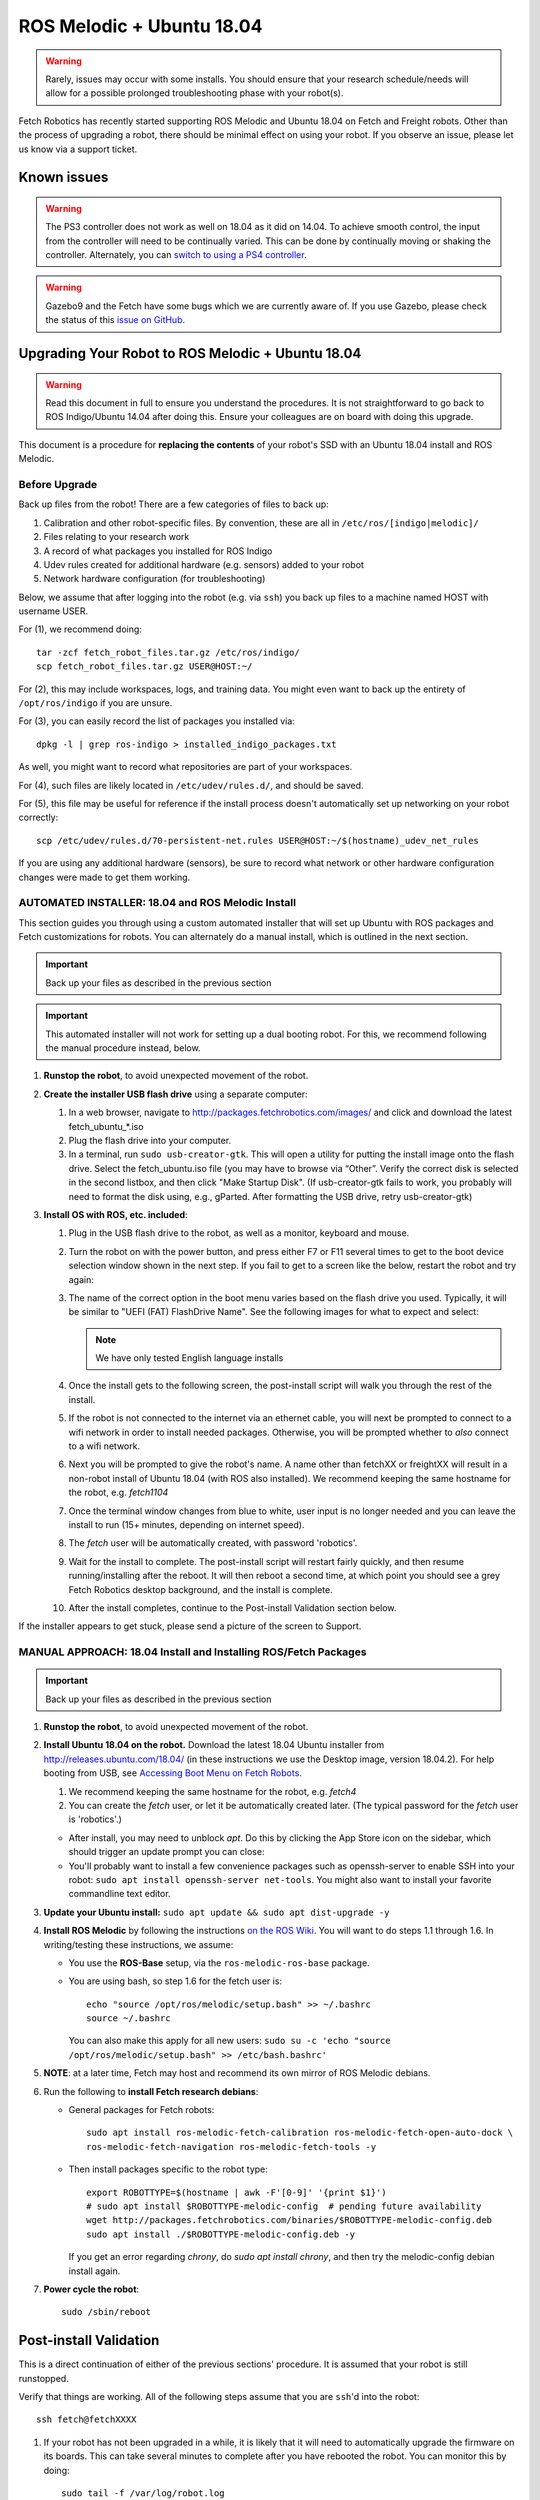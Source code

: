 ROS Melodic + Ubuntu 18.04
==========================

.. WARNING::
   Rarely, issues may occur with some installs. You should ensure that
   your research schedule/needs will allow for a possible prolonged
   troubleshooting phase with your robot(s).

Fetch Robotics has recently started supporting ROS Melodic and Ubuntu 18.04 on
Fetch and Freight robots.  Other than the process of upgrading a robot, there
should be minimal effect on using your robot.  If you observe an issue, please
let us know via a support ticket.

Known issues
------------

.. WARNING::
   The PS3 controller does not work as well on 18.04 as it did on 14.04. To achieve
   smooth control, the input from the controller will need to be continually varied.
   This can be done by continually moving or shaking the controller.  Alternately,
   you can `switch to using a PS4 controller <ps4.rst>`_.

.. WARNING::
   Gazebo9 and the Fetch have some bugs which we are currently aware of.
   If you use Gazebo, please check the status of this `issue on GitHub <https://github.com/fetchrobotics/fetch_gazebo/issues/37>`_.

Upgrading Your Robot to ROS Melodic + Ubuntu 18.04
--------------------------------------------------
.. WARNING::
   Read this document in full to ensure you understand the procedures.  It is
   not straightforward to go back to ROS Indigo/Ubuntu 14.04 after doing this.
   Ensure your colleagues are on board with doing this upgrade.

This document is a procedure for **replacing the contents** of your robot's SSD
with an Ubuntu 18.04 install and ROS Melodic.

Before Upgrade
++++++++++++++

Back up files from the robot!  There are a few categories of files to back up:

#. Calibration and other robot-specific files. By convention, these are
   all in ``/etc/ros/[indigo|melodic]/``
#. Files relating to your research work
#. A record of what packages you installed for ROS Indigo
#. Udev rules created for additional hardware (e.g. sensors) added to your robot
#. Network hardware configuration (for troubleshooting)

Below, we assume that after logging into the robot (e.g. via ``ssh``) you back up
files to a machine named HOST with username USER.

For (1), we recommend doing::

  tar -zcf fetch_robot_files.tar.gz /etc/ros/indigo/
  scp fetch_robot_files.tar.gz USER@HOST:~/

For (2), this may include workspaces, logs, and training data.  You might even
want to back up the entirety of ``/opt/ros/indigo`` if you are unsure.

For (3), you can easily record the list of packages you installed via::

  dpkg -l | grep ros-indigo > installed_indigo_packages.txt

As well, you might want to record what repositories are part of your workspaces.

For (4), such files are likely located in ``/etc/udev/rules.d/``, and should be saved.

For (5), this file may be useful for reference if the install process doesn't
automatically set up networking on your robot correctly::

  scp /etc/udev/rules.d/70-persistent-net.rules USER@HOST:~/$(hostname)_udev_net_rules

If you are using any additional hardware (sensors), be sure to record what network
or other hardware configuration changes were made to get them working.

AUTOMATED INSTALLER: 18.04 and ROS Melodic Install
++++++++++++++++++++++++++++++++++++++++++++++++++

This section guides you through using a custom automated installer that
will set up Ubuntu with ROS packages and Fetch customizations for robots.
You can alternately do a manual install, which is outlined in the next section.

.. IMPORTANT::
   Back up your files as described in the previous section

.. IMPORTANT::
   This automated installer will not work for setting up a dual booting robot.
   For this, we recommend following the manual procedure instead, below.

#. **Runstop the robot**, to avoid unexpected movement of the robot.
#. **Create the installer USB flash drive** using a separate computer:

   #. In a web browser, navigate to http://packages.fetchrobotics.com/images/ and click and
      download the latest fetch_ubuntu_*.iso
   #. Plug the flash drive into your computer.
   #. In a terminal, run ``sudo usb-creator-gtk``. This will open a utility for putting the
      install image onto the flash drive.  Select the fetch_ubuntu.iso file (you may have to
      browse via “Other”.  Verify the correct disk is selected in the second listbox, and then
      click "Make Startup Disk".
      (If usb-creator-gtk fails to work, you probably will need to format the disk using, e.g.,
      gParted.  After formatting the USB drive, retry usb-creator-gtk)

#. **Install OS with ROS, etc. included**:

   #. Plug in the USB flash drive to the robot, as well as a monitor, keyboard and mouse.
   #. Turn the robot on with the power button, and press either F7 or F11 several times to get
      to the boot device selection window shown in the next step. If you fail to get to a
      screen like the below, restart the robot and try again:
   #. The name of the correct option in the boot menu varies based on the flash drive you used.
      Typically, it will be similar to "UEFI (FAT) FlashDrive Name". See the following images
      for what to expect and select:

      |Boot selection|

      |Installer selection|

      |Continue Install|

      .. note:: We have only tested English language installs

   #. Once the install gets to the following screen, the post-install script will walk you
      through the rest of the install.

      |Initial post-install prompt|

   #. If the robot is not connected to the internet via an ethernet cable, you will next be
      prompted to connect to a wifi network in order to install needed packages.  Otherwise,
      you will be prompted whether to *also* connect to a wifi network.
   #. Next you will be prompted to give the robot's name.  A name other than fetchXX or freightXX
      will result in a non-robot install of Ubuntu 18.04 (with ROS also installed). We recommend
      keeping the same hostname for the robot, e.g. `fetch1104`
   #. Once the terminal window changes from blue to white, user input is no longer needed and
      you can leave the install to run (15+ minutes, depending on internet speed).
   #. The `fetch` user will be automatically created, with password 'robotics'.
   #. Wait for the install to complete.  The post-install script will restart fairly quickly,
      and then resume running/installing after the reboot.  It will then reboot a second time,
      at which point you should see a grey Fetch Robotics desktop background, and the install
      is complete.
   #. After the install completes, continue to the Post-install Validation section below.

If the installer appears to get stuck, please send a picture of the screen to Support.

.. |Boot selection| image:: _static/boot_selection.png
.. |Installer selection| image:: _static/install_selection.png
   :width: 500px
.. |Continue Install| image:: _static/install_continue.png
   :width: 500px
.. |Initial post-install prompt| image:: _static/install_prompt.png
   :width: 500px

MANUAL APPROACH: 18.04 Install and Installing ROS/Fetch Packages
++++++++++++++++++++++++++++++++++++++++++++++++++++++++++++++++

.. IMPORTANT::
   Back up your files as described in the previous section

#. **Runstop the robot**, to avoid unexpected movement of the robot.
#. **Install Ubuntu 18.04 on the robot.** Download the latest 18.04 Ubuntu installer from http://releases.ubuntu.com/18.04/
   (in these instructions we use the Desktop image, version 18.04.2).
   For help booting from USB, see `Accessing Boot Menu on Fetch Robots`_.

   #. We recommend keeping the same hostname for the robot, e.g. `fetch4`
   #. You can create the `fetch` user, or let it be automatically created later.
      (The typical password for the `fetch` user is 'robotics'.)

   - After install, you may need to unblock `apt`. Do this by clicking the App Store
     icon on the sidebar, which should trigger an update prompt you can close: |AppStore|
   - You'll probably want to install a few convenience packages such as openssh-server
     to enable SSH into your robot: ``sudo apt install openssh-server net-tools``.
     You might also want to install your favorite commandline text editor.

#. **Update your Ubuntu install:** ``sudo apt update && sudo apt dist-upgrade -y``
#. **Install ROS Melodic** by following the instructions
   `on the ROS Wiki <http://wiki.ros.org/melodic/Installation/Ubuntu>`_.
   You will want to do steps 1.1 through 1.6. In writing/testing these instructions, we assume:

   - You use the **ROS-Base** setup, via the ``ros-melodic-ros-base`` package.
   - You are using bash, so step 1.6 for the fetch user is::

       echo "source /opt/ros/melodic/setup.bash" >> ~/.bashrc
       source ~/.bashrc

     You can also make this apply for all new users:
     ``sudo su -c 'echo "source /opt/ros/melodic/setup.bash" >> /etc/bash.bashrc'``

#. **NOTE**: at a later time, Fetch may host and recommend its own mirror of ROS Melodic debians.
#. Run the following to **install Fetch research debians**:

   - General packages for Fetch robots::

       sudo apt install ros-melodic-fetch-calibration ros-melodic-fetch-open-auto-dock \
       ros-melodic-fetch-navigation ros-melodic-fetch-tools -y

   - Then install packages specific to the robot type::

       export ROBOTTYPE=$(hostname | awk -F'[0-9]' '{print $1}')
       # sudo apt install $ROBOTTYPE-melodic-config  # pending future availability
       wget http://packages.fetchrobotics.com/binaries/$ROBOTTYPE-melodic-config.deb
       sudo apt install ./$ROBOTTYPE-melodic-config.deb -y

     If you get an error regarding `chrony`, do `sudo apt install chrony`, and then try the
     melodic-config debian install again.

#. **Power cycle the robot**::

        sudo /sbin/reboot

.. |AppStore| image:: _static/app_store.jpg

Post-install Validation
-----------------------
This is a direct continuation of either of the previous sections' procedure.
It is assumed that your robot is still runstopped.

Verify that things are working.  All of the following steps assume that you are
``ssh``'d into the robot::

        ssh fetch@fetchXXXX

#. If your robot has not been upgraded in a while, it is likely that it will need to
   automatically upgrade the firmware on its boards. This can take several minutes
   to complete after you have rebooted the robot. You can monitor this by doing::

        sudo tail -f /var/log/robot.log

   You may see messages like the following::

        [ WARN] [1554930321.086981030]: Updating wrist_roll_mcb from -1 to 101
        [ INFO] [1554930321.087023328]: Updating board 44
        [ WARN] [1554930321.094045845]: updating firmware loader for board 0x11
        [ WARN] [1554930323.609072063]: updating firmware loader for board 0x11
        [ WARN] [1554930323.614075007]: Unexpected response for board 17 :  recv_len=20 board_id=17 table_
        addr=16 data_len=16
        [ WARN] [1554930323.614149147]: Unexpected response for board 38 :  recv_len=20 board_id=38 table_
        addr=16 data_len=16

   If you see the second sort of message, the likely fix is to power cycle the robot again
   via ``rosrun fetch_drivers charger_power reboot``.

#. Verify that the robot can ping the mainboard and the laser::

        ping 10.42.42.42  # mainboard
        ping 10.42.42.10  # laser

   If not, see `Ensuring robot's ethernet ports are configured correctly`_

#. Verify that the Primesense camera is working (if working with a Fetch robot)::

       rostopic list head_camera | wc -l

   This should output 32, if everything is working fine.

#. At this point, release the robot's runstop button.

#. The gripper should now have power, so we should be able to ping it::

       ping 10.42.42.43  # gripper

   If the gripper does not respond, please contact support. We are aware of an issue
   affecting some robots, and are gathering information to identify the cause and
   best solution.

#. The arm's "gravity compensation" should now be working. You should be able to
   freely move the arm by hand.

#. If applicable, from your non-robot computer, restore the contents of
   ``/etc/ros/indigo`` to ``/etc/ros/melodic`` on the robot::

        scp fetch_robot_files.tar.gz fetch@fetchXXX:~/
        ssh fetch@fetchXXX
        sudo mkdir -p /etc/ros/melodic
        tar -xzf ~/fetch_robot_files.tar.gz /etc/ros/melodic/

   **Important**: You should modify ``/etc/ros/melodic/robot.launch`` to replace any
   instances of ``indigo`` with ``melodic``

   As well, you can restore any other saved files to the robot.

   This is the point at which some things may not work fully, e.g. if packages
   used in ROS Indigo need updates/replacements for ROS Melodic.

   #. Verify that calibration is installed: a date should be output if you run
      the following command::

        fetch@fetch3:~$ calibrate_robot --date
        2018-11-26 14:48:04

   #. To restart the drivers so that your restored files are used, with the arm
      safely resting so that it won't fall, restart roscore::

        sudo service roscore restart

#. Set up your teleop controller. By default, a fresh install will not have the service
   for either controller active, and the user will need to enable the appropriate
   service. (Note, only one or the other can be set up at a time.)

   - **PS4**: The PS4 controller is newly supported on our robots with 18.04. The PS4
     controller works better than the PS3 controller and is recommended. You can
     acquire one from e.g. Amazon. Note that third party PS4 controllers may not work.

     #. Pair the controller via the Bluetooth settings in Ubuntu. For more detail,
        see `here <ps4.rst>`_.
     #. Disconnect the controller by holding the middle button for 10 seconds.
     #. Connect the controller by pressing the middle button and then waiting until the LED
        is blue and not flashing.
     #. You can verify that the controller is connected properly by watching the output
        of ``jstest /dev/ps4joy`` and pressing buttons on the controller.
     #. **If** you did keep your old /etc/ros/indigo/robot.launch and are switching to a PS4
        controller, you will need to:

        #. Find and modify/add the following lines in ``/etc/ros/melodic/robot.launch``::

             - <include file="$(find freight_bringup)/launch/include/teleop.launch.xml" />
             + <include file="$(find freight_bringup)/launch/include/teleop.launch.xml">
             +   <arg name="ps4" value="true" />
             + </include>

        #. Then, with the arm safely resting so that it won't fall, restart roscore::

             sudo service roscore restart

     #. Monitoring ``/joy`` topic should similarly reflect inputs on the controller.
     #. The controller should work to teleop the robot.

   - **PS3**: Check whether your PS3 controller pairs and controls the robot:

     #. You do not need to re-pair the controller, generally, it should still connect.
     #. Connect the controller by pressing the center button. Note: LEDs will continually flash
        even when the connection is successful.
     #. You can verify that the controller is connected properly by watching the output
        of ``jstest /dev/ps3joy`` and pressing buttons on the controller.
     #. Monitoring ``/joy`` topic should now reflect inputs on the controller.
     #. The controller should work to teleop the robot.

     **Important note**: for 18.04 the robots have switched from using sixad to using
     PS3joy.  While you do not need to re-pair the controller to the computer, note that
     the utility for doing so is now located at ``/opt/ros/melodic/lib/ps3joy/sixpair``.
     Some other changes in behaviour you may see:

     - Inputs may are sent from the PS3 controller once per second, unless motion is detected
       via the accelerometer/gyro in the PS3 controller. This can result in jerky motion
       when using the controller.
     - The LEDs on the PS3 controller will continually blink, even though it is connected.

#. At this point the robot is probably working fine and is ready for use! (Unless you
   have additional customizations to restore)


Compatibility of Other Computers Used with the Robot
----------------------------------------------------

For working with a robot running ROS Melodic, we recommend using an 18.04 Ubuntu
machine that also has ROS Melodic installed.

- In order for the robot to appear correctly in RViz, you will want to:

  - Ensure your computer is pointed at the packages.ros apt sources
  - Install ``ros-melodic-fetch-description`` and ``ros-melodic-freight-description``
    packages.  Addtionally you might want to install
    `ros-melodic-fetch-tools <https://github.com/fetchrobotics/fetch_tools>`_.
  - Ensure that these packages are included in your path (e.g.
    ``rospack find fetch_description`` returns a path)
  - Common gotcha on a new setup: If the robot model doesn't appear in RViz at
    first, you may need to change the "Fixed frame" from e.g. 'map' to 'odom'.

Not Supported: Upgrading from 14.04 to 18.04 (via 16.04)
--------------------------------------------------------------------
Fetch Robotics does not recommend this approach and *cannot* provide support for this.
However, if you desire to try to upgrade, the following may be helpful:

- Back up files as described above, or even the full disk if you like.
- You cannot upgrade Ubuntu directly from 14.04 to 18.04. You must first
  upgrade to 16.04, then upgrade to 18.04. This can take a long time.
- You should review the postinstall script for ``fetch-melodic-config``. It is not
  targeted at upgrading a system, so additional tweaks may be required after
  installing it.


Appendices
----------

Disk filling issue
++++++++++++++++++
Some robots may encounter an issue where Gnome3 fills the disk by spamming /var/log/syslog.
This issue has a fix that is not available via `apt` yet, but can be manually done:
https://bugs.launchpad.net/ubuntu/+source/gnome-shell/+bug/1772677/comments/63

Ensuring robot's ethernet ports are configured correctly
++++++++++++++++++++++++++++++++++++++++++++++++++++++++

The robot has two ethernet ports on its computer. You can find more information on this
at `Computer Overview and Configuration <computer.rst>`_.

The most likely problem you may encounter after getting 18.04 installed is if these two
ports are "swapped".  This will cause the robot computer to be unable to talk to the
rest of its hardware. You can fix this in software or in hardware:

- Software: Edit ``/etc/udev/rules.d/70-persistent-net.rules`` and swap ``eth0``
  and ``eth1``. Restart the robot for the change to take effect.
- OR: Hardware: swap the two ethernet cables where they plug into the computer.
  This shouldn't be needed, but in case you do, you should expect to find
  a gray cable (internal communications) and a blue cable (external).
  Typically, the blue goes to the top ethernet port, and the grey goes to the bottom.

Another issue you may encounter with 18.04 is if you are using the ethernet on the
side access panel with a DHCP setup. In some setups, the ethernet port may fail to
be assigned an IP automatically. We recommend consulting IT for help with this, if
needed.

Accessing Boot Menu on Fetch Robots
+++++++++++++++++++++++++++++++++++
You may need to access the boot menu in order to boot from a USB flash
drive and install Ubuntu 18.04.  Due to different computer motherboards used in the
past, Fetch research robots may be using one of two BIOS flavors.  Older robots
use an MSI branded BIOS.  Newer robots use American Megatrends Inc. (AMI).

These different BIOS types activate the boot media selection menu with different keys:

- If your robot shows the MSI splash screen at boot, press F11 to access the boot menu.
- If your robot shows the black AMI splash screen at boot (this lasts for about 1 second),
  press F7 to access the boot menu.

If you fail to get into the boot menu, you can restart the computer and try again.
